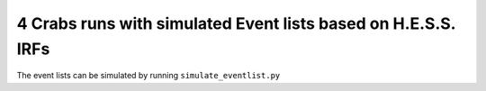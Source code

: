 4 Crabs runs with simulated Event lists based on H.E.S.S. IRFs
==============================================================


The event lists can be simulated by running ``simulate_eventlist.py``
